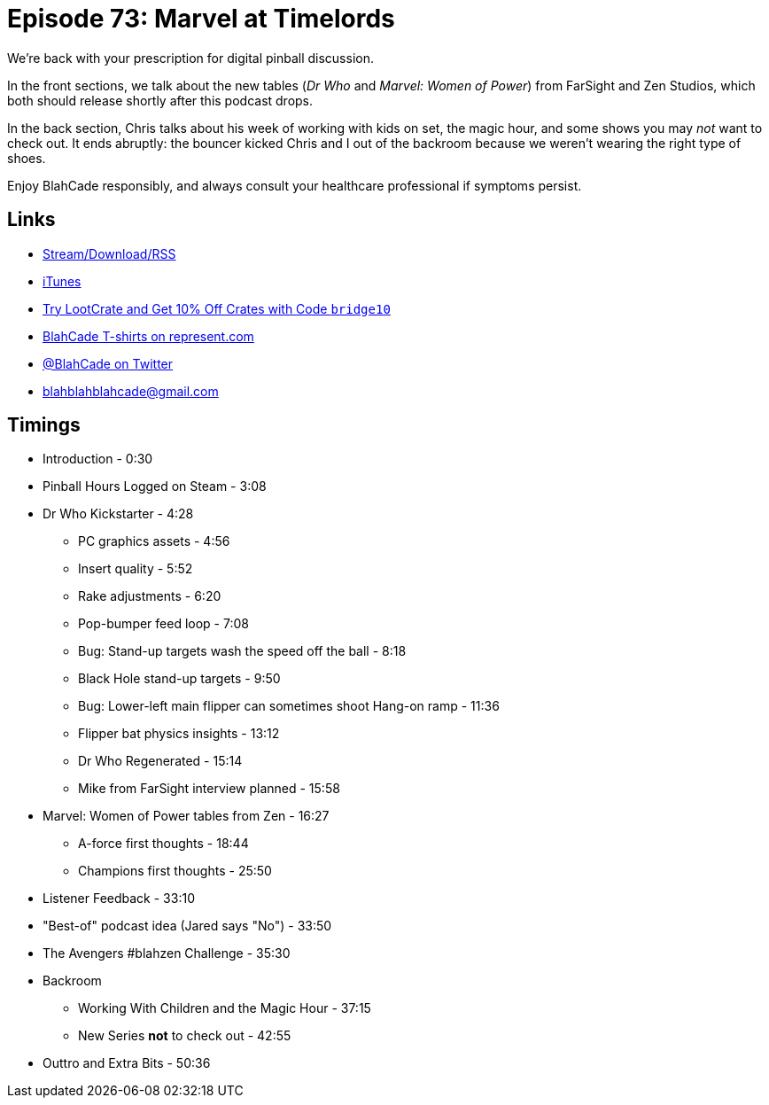 = Episode 73: Marvel at Timelords
:hp-tags: zen, farsight, dr_who, marvel, blahzen, backroom
:hp-image: logo.png

We're back with your prescription for digital pinball discussion.

In the front sections, we talk about the new tables (_Dr Who_ and _Marvel: Women of Power_) from FarSight and Zen Studios, which both should release shortly after this podcast drops.

In the back section, Chris talks about his week of working with kids on set, the magic hour, and some shows you may _not_ want to check out. 
It ends abruptly: the bouncer kicked Chris and I out of the backroom because we weren't wearing the right type of shoes.

Enjoy BlahCade responsibly, and always consult your healthcare professional if symptoms persist.

== Links

* http://shoutengine.com/BlahCadePodcast/the-money-shot-23756[Stream/Download/RSS]
* https://itunes.apple.com/us/podcast/blahcade-podcast/id1039748922?mt=2[iTunes]
* http://trylootcrate.com/blahcade[Try LootCrate and Get 10% Off Crates with Code `bridge10`]
* https://represent.com/blahcade-shirt[BlahCade T-shirts on represent.com]
* https://twitter.com/blahcade[@BlahCade on Twitter]
* blahblahblahcade@gmail.com

== Timings

* Introduction - 0:30
* Pinball Hours Logged on Steam - 3:08
* Dr Who Kickstarter - 4:28
** PC graphics assets - 4:56
** Insert quality - 5:52
** Rake adjustments - 6:20
** Pop-bumper feed loop - 7:08
** Bug: Stand-up targets wash the speed off the ball - 8:18
** Black Hole stand-up targets - 9:50
** Bug: Lower-left main flipper can sometimes shoot Hang-on ramp - 11:36
** Flipper bat physics insights - 13:12
** Dr Who Regenerated - 15:14
** Mike from FarSight interview planned - 15:58
* Marvel: Women of Power tables from Zen - 16:27
** A-force first thoughts - 18:44
** Champions first thoughts - 25:50
* Listener Feedback - 33:10
* "Best-of" podcast idea (Jared says "No") - 33:50
* The Avengers #blahzen Challenge - 35:30
* Backroom
** Working With Children and the Magic Hour - 37:15
** New Series *not* to check out - 42:55
* Outtro and Extra Bits - 50:36
